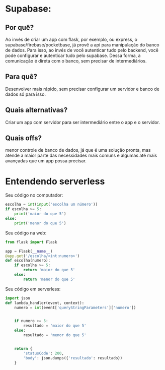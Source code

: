 * Supabase:
** Por quê?
Ao invés de criar um app com flask, por exemplo, ou express, o supabase/firebase/pocketbase,  já provê a api para manipulação do banco de dados.
Para isso, ao invés de você autenticar tudo pelo backend, você pode configurar e autenticar tudo pelo supabase. Dessa forma, a comunicação é direta com o banco, sem precisar de intermediários.
** Para quê?
Desenvolver mais rápido, sem precisar configurar um servidor e banco de dados só para isso.
** Quais alternativas?
Criar um app com servidor para ser intermediário entre o app e o servidor.
** Quais offs?
menor controle de banco de dados, já que é uma solução pronta, mas atende a maior parte das necessidades mais comuns e algumas até mais avançadas que um app possa precisar.


* Entendendo serverless
Seu código no computador:
#+BEGIN_SRC python
escolha = int(input('escolha um número'))
if escolha >= 5:
    print('maior do que 5')
else:
    print('menor do que 5')
#+END_SRC

Seu código na web:
#+BEGIN_SRC python
from flask import Flask

app = Flask(__name__)
@app.get('/escolha/<int:numero>')
def escolha(numero):
    if escolha >= 5:
        return 'maior do que 5'
    else:
        return 'menor do que 5'
#+END_SRC


Seu código em serverless:
#+BEGIN_SRC python
import json
def lambda_handler(event, context):
    numero = int(event['queryStringParameters']['numero'])

    
    if numero >= 5:
        resultado = 'maior do que 5'
    else:
        resultado = 'menor do que 5'

    
    return {
        'statusCode': 200,
        'body': json.dumps({'resultado': resultado})
    }
#+END_SRC
